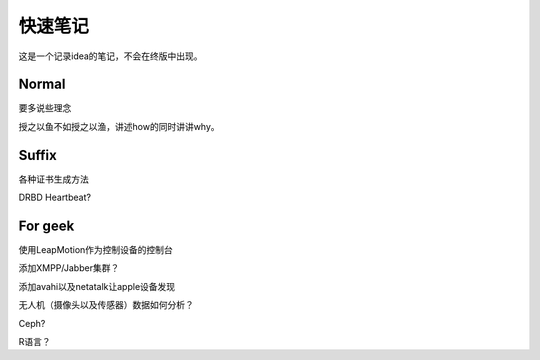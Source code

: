 快速笔记
=========

这是一个记录idea的笔记，不会在终版中出现。

Normal
--------

要多说些理念

授之以鱼不如授之以渔，讲述how的同时讲讲why。

Suffix
--------

各种证书生成方法

DRBD Heartbeat?

For geek
--------

使用LeapMotion作为控制设备的控制台

添加XMPP/Jabber集群？

添加avahi以及netatalk让apple设备发现

无人机（摄像头以及传感器）数据如何分析？

Ceph?

R语言？
